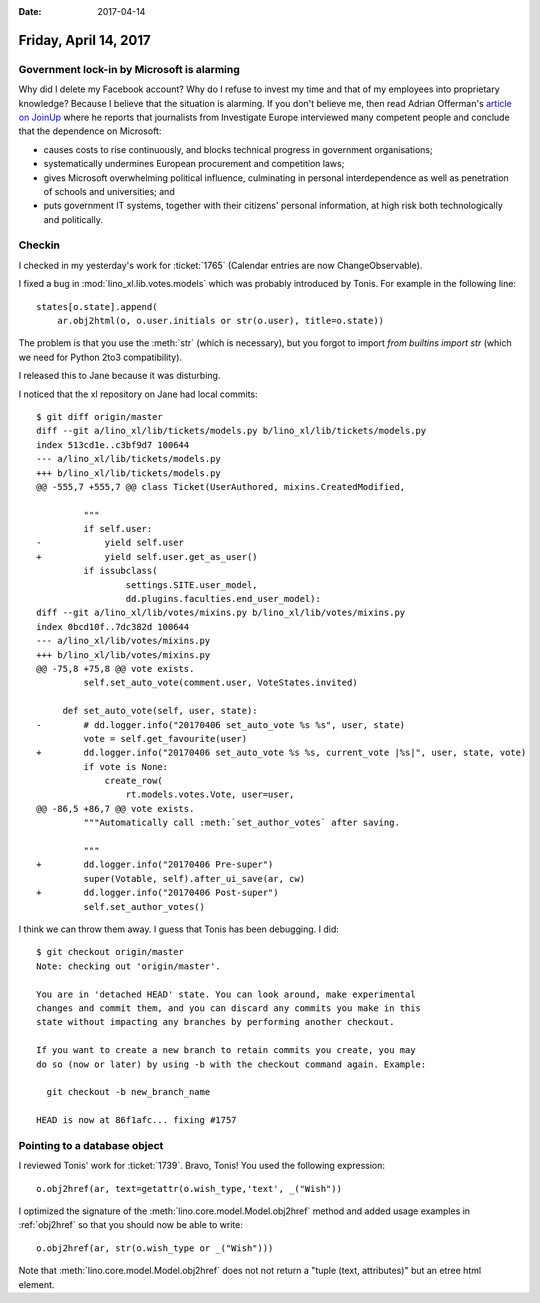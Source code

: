 :date: 2017-04-14

======================
Friday, April 14, 2017
======================


Government lock-in by Microsoft is alarming
===========================================

Why did I delete my Facebook account?  Why do I refuse to invest my
time and that of my employees into proprietary knowledge?  Because I
believe that the situation is alarming.  If you don't believe me, then
read Adrian Offerman's `article on JoinUp
<https://joinup.ec.europa.eu/community/osor/news/investigative-journalists-government-lock-microsoft-alarming>`_
where he reports that journalists from Investigate Europe interviewed
many competent people and conclude that the dependence on Microsoft:

- causes costs to rise continuously, and blocks technical progress in
  government organisations;
  
- systematically undermines European procurement and competition laws;
  
- gives Microsoft overwhelming political influence, culminating in
  personal interdependence as well as penetration of schools and
  universities; and
  
- puts government IT systems, together with their citizens' personal
  information, at high risk both technologically and politically.
  

Checkin
=======

I checked in my yesterday's work for :ticket:`1765` (Calendar entries
are now ChangeObservable).

I fixed a bug in :mod:`lino_xl.lib.votes.models` which was probably
introduced by Tonis. For example in the following line::

   states[o.state].append(
       ar.obj2html(o, o.user.initials or str(o.user), title=o.state))

The problem is that you use the :meth:`str` (which is necessary), but
you forgot to import `from builtins import str` (which we need for
Python 2to3 compatibility).

I released this to Jane because it was disturbing.

I noticed that the xl repository on Jane had local commits::

    $ git diff origin/master 
    diff --git a/lino_xl/lib/tickets/models.py b/lino_xl/lib/tickets/models.py
    index 513cd1e..c3bf9d7 100644
    --- a/lino_xl/lib/tickets/models.py
    +++ b/lino_xl/lib/tickets/models.py
    @@ -555,7 +555,7 @@ class Ticket(UserAuthored, mixins.CreatedModified,

             """
             if self.user:
    -            yield self.user
    +            yield self.user.get_as_user()
             if issubclass(
                     settings.SITE.user_model,
                     dd.plugins.faculties.end_user_model):
    diff --git a/lino_xl/lib/votes/mixins.py b/lino_xl/lib/votes/mixins.py
    index 0bcd10f..7dc382d 100644
    --- a/lino_xl/lib/votes/mixins.py
    +++ b/lino_xl/lib/votes/mixins.py
    @@ -75,8 +75,8 @@ vote exists.
             self.set_auto_vote(comment.user, VoteStates.invited)

         def set_auto_vote(self, user, state):
    -        # dd.logger.info("20170406 set_auto_vote %s %s", user, state)
             vote = self.get_favourite(user)
    +        dd.logger.info("20170406 set_auto_vote %s %s, current_vote |%s|", user, state, vote)
             if vote is None:
                 create_row(
                     rt.models.votes.Vote, user=user,
    @@ -86,5 +86,7 @@ vote exists.
             """Automatically call :meth:`set_author_votes` after saving.

             """
    +        dd.logger.info("20170406 Pre-super")
             super(Votable, self).after_ui_save(ar, cw)
    +        dd.logger.info("20170406 Post-super")
             self.set_author_votes()
  
I think we can throw them away. I guess that Tonis has been debugging.
I did::

    $ git checkout origin/master 
    Note: checking out 'origin/master'.

    You are in 'detached HEAD' state. You can look around, make experimental
    changes and commit them, and you can discard any commits you make in this
    state without impacting any branches by performing another checkout.

    If you want to create a new branch to retain commits you create, you may
    do so (now or later) by using -b with the checkout command again. Example:

      git checkout -b new_branch_name

    HEAD is now at 86f1afc... fixing #1757

Pointing to a database object
=============================

I reviewed Tonis' work for :ticket:`1739`. Bravo, Tonis! You used the
following expression::
  
    o.obj2href(ar, text=getattr(o.wish_type,'text', _("Wish"))

I optimized the signature of the
:meth:`lino.core.model.Model.obj2href` method and added usage examples
in :ref:`obj2href` so that you should now be able to write::

    o.obj2href(ar, str(o.wish_type or _("Wish")))
   
Note that :meth:`lino.core.model.Model.obj2href` does not not return a
"tuple (text, attributes)" but an etree html element.
